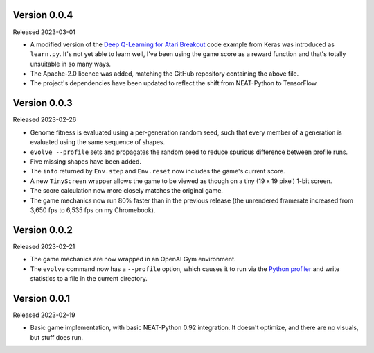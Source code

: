 Version 0.0.4
-------------

Released 2023-03-01

- A modified version of the `Deep Q-Learning for Atari Breakout`_
  code example from Keras was introduced as ``learn.py``.  It's not
  yet able to learn well, I've been using the game score as a reward
  function and that's totally unsuitable in so many ways.
- The Apache-2.0 licence was added, matching the GitHub repository
  containing the above file.
- The project's dependencies have been updated to reflect the shift
  from NEAT-Python to TensorFlow.


Version 0.0.3
-------------

Released 2023-02-26

- Genome fitness is evaluated using a per-generation random seed,
  such that every member of a generation is evaluated using the same
  sequence of shapes.
- ``evolve --profile`` sets and propagates the random seed to
  reduce spurious difference between profile runs.
- Five missing shapes have been added.
- The ``info`` returned by ``Env.step`` and ``Env.reset`` now includes
  the game's current score.
- A new ``TinyScreen`` wrapper allows the game to be viewed as though
  on a tiny (19 x 19 pixel) 1-bit screen.
- The score calculation now more closely matches the original game.
- The game mechanics now run 80% faster than in the previous release
  (the unrendered framerate increased from 3,650 fps to 6,535 fps on
  my Chromebook).


Version 0.0.2
-------------

Released 2023-02-21

- The game mechanics are now wrapped in an OpenAI Gym environment.
- The ``evolve`` command now has a ``--profile`` option, which
  causes it to run via the `Python profiler`_ and write statistics
  to a file in the current directory.


Version 0.0.1
-------------

Released 2023-02-19

- Basic game implementation, with basic NEAT-Python 0.92 integration.
  It doesn't optimize, and there are no visuals, but stuff does run.


.. Links
.. _Python profiler: https://docs.python.org/3/library/profile.html
.. _Deep Q-Learning for Atari Breakout: https://keras.io/examples/rl/deep_q_network_breakout/

